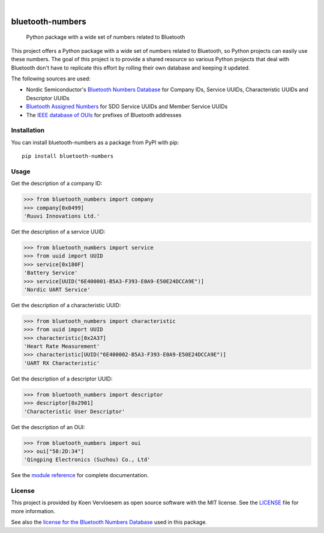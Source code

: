 .. image:: https://github.com/koenvervloesem/bluetooth-numbers/workflows/tests/badge.svg
    :alt: Continuous Integration
    :target: https://github.com/koenvervloesem/bluetooth-numbers/actions
.. image:: https://codecov.io/gh/koenvervloesem/bluetooth-numbers/branch/main/graph/badge.svg?token=6NR980W2VX
    :alt: Code coverage
    :target: https://codecov.io/gh/koenvervloesem/bluetooth-numbers
.. image:: https://img.shields.io/pypi/v/bluetooth-numbers.svg
    :alt: Python package version
    :target: https://pypi.org/project/bluetooth-numbers/
.. image:: https://img.shields.io/pypi/pyversions/bluetooth-numbers.svg
    :alt: Supported Python versions
    :target: https://python.org/
.. image:: https://readthedocs.org/projects/bluetooth-numbers/badge/?version=latest
    :target: https://bluetooth-numbers.readthedocs.io/en/latest/?badge=latest
    :alt: Documentation Status
.. image:: https://img.shields.io/github/license/koenvervloesem/bluetooth-numbers.svg
    :alt: License
    :target: https://github.com/koenvervloesem/bluetooth-numbers/blob/main/LICENSE.txt

.. inclusion-marker-before-numbers

.. image:: https://img.shields.io/badge/Companies-3129-blue
    :alt: Companies
    :target: https://github.com/koenvervloesem/bluetooth-numbers/blob/main/src/bluetooth_numbers/_companies.py
.. image:: https://img.shields.io/badge/Services-693-blue
    :alt: Services
    :target: https://github.com/koenvervloesem/bluetooth-numbers/blob/main/src/bluetooth_numbers/_services.py
.. image:: https://img.shields.io/badge/Characteristics-602-blue
    :alt: Characteristics
    :target: https://github.com/koenvervloesem/bluetooth-numbers/blob/main/src/bluetooth_numbers/_characteristics.py
.. image:: https://img.shields.io/badge/Descriptors-16-blue
    :alt: Descriptors
    :target: https://github.com/koenvervloesem/bluetooth-numbers/blob/main/src/bluetooth_numbers/_descriptors.py
.. image:: https://img.shields.io/badge/OUIs-33341-blue
    :alt: OUIs
    :target: https://github.com/koenvervloesem/bluetooth-numbers/blob/main/src/bluetooth_numbers/_ouis.py

.. inclusion-marker-after-numbers

|

=================
bluetooth-numbers
=================


    Python package with a wide set of numbers related to Bluetooth


This project offers a Python package with a wide set of numbers related to Bluetooth, so Python projects can easily use these numbers. The goal of this project is to provide a shared resource so various Python projects that deal with Bluetooth don't have to replicate this effort by rolling their own database and keeping it updated.

The following sources are used:

* Nordic Semiconductor's `Bluetooth Numbers Database <https://github.com/NordicSemiconductor/bluetooth-numbers-database>`_ for Company IDs, Service UUIDs, Characteristic UUIDs and Descriptor UUIDs
* `Bluetooth Assigned Numbers <https://www.bluetooth.com/specifications/assigned-numbers/>`_ for SDO Service UUIDs and Member Service UUIDs
* The `IEEE database of OUIs <https://standards-oui.ieee.org/oui/oui.txt>`_ for prefixes of Bluetooth addresses

.. inclusion-marker-after-intro

Installation
============

You can install bluetooth-numbers as a package from PyPI with pip::

    pip install bluetooth-numbers

Usage
=====

Get the description of a company ID:

.. code-block:: python

	>>> from bluetooth_numbers import company
	>>> company[0x0499]
	'Ruuvi Innovations Ltd.'

Get the description of a service UUID:

.. code-block:: python

	>>> from bluetooth_numbers import service
	>>> from uuid import UUID
	>>> service[0x180F]
	'Battery Service'
	>>> service[UUID("6E400001-B5A3-F393-E0A9-E50E24DCCA9E")]
	'Nordic UART Service'

Get the description of a characteristic UUID:

.. code-block:: python

	>>> from bluetooth_numbers import characteristic
	>>> from uuid import UUID
	>>> characteristic[0x2A37]
	'Heart Rate Measurement'
	>>> characteristic[UUID("6E400002-B5A3-F393-E0A9-E50E24DCCA9E")]
	'UART RX Characteristic'

Get the description of a descriptor UUID:

.. code-block:: python

	>>> from bluetooth_numbers import descriptor
	>>> descriptor[0x2901]
	'Characteristic User Descriptor'

Get the description of an OUI:

.. code-block:: python

	>>> from bluetooth_numbers import oui
	>>> oui["58:2D:34"]
	'Qingping Electronics (Suzhou) Co., Ltd'

See the `module reference <https://bluetooth-numbers.readthedocs.io/en/latest/api/modules.html>`_ for complete documentation.

.. inclusion-marker-before-license

License
=======

This project is provided by Koen Vervloesem as open source software with the MIT license. See the `LICENSE <https://github.com/koenvervloesem/bluetooth-numbers/blob/main/LICENSE.txt>`_ file for more information.

See also the `license for the Bluetooth Numbers Database <https://github.com/NordicSemiconductor/bluetooth-numbers-database/blob/master/LICENSE>`_ used in this package.
